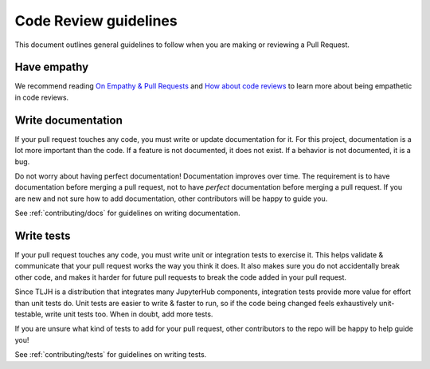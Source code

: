 .. _contributing/code-review:

======================
Code Review guidelines
======================

This document outlines general guidelines to follow when you are making
or reviewing a Pull Request.

Have empathy
============

We recommend reading `On Empathy & Pull Requests <https://slack.engineering/on-empathy-pull-requests-979e4257d158>`_
and `How about code reviews <https://slack.engineering/how-about-code-reviews-2695fb10d034>`_
to learn more about being empathetic in code reviews.

Write documentation
===================

If your pull request touches any code, you must write or update documentation
for it. For this project, documentation is a lot more important than the code.
If a feature is not documented, it does not exist. If a behavior is not documented, 
it is a bug. 

Do not worry about having perfect documentation! Documentation improves over
time. The requirement is to have documentation before merging a pull request,
not to have *perfect* documentation before merging a pull request. If you
are new and not sure how to add documentation, other contributors will
be happy to guide you.

See :ref:`contributing/docs` for guidelines on writing documentation.

Write tests
===========

If your pull request touches any code, you must write unit or integration tests
to exercise it. This helps validate & communicate that your pull request works
the way you think it does. It also makes sure you do not accidentally break
other code, and makes it harder for future pull requests to break the code
added in your pull request.

Since TLJH is a distribution that integrates many JupyterHub components,
integration tests provide more value for effort than unit tests do. Unit
tests are easier to write & faster to run, so if the code being changed
feels exhaustively unit-testable, write unit tests too. When in doubt,
add more tests.

If you are unsure what kind of tests to add for your pull request, other
contributors to the repo will be happy to help guide you!

See :ref:`contributing/tests` for guidelines on writing tests.
